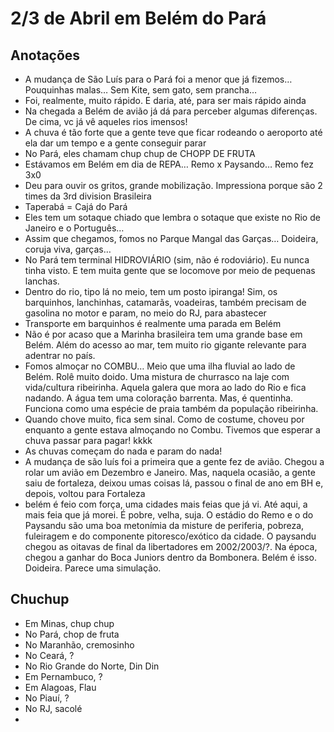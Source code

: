 * 2/3 de Abril em Belém do Pará

** Anotações 
   + A mudança de São Luís para o Pará foi a menor que já
     fizemos... Pouquinhas malas... Sem Kite, sem gato, sem prancha...
   + Foi, realmente, muito rápido. E daria, até, para ser mais rápido ainda
   + Na chegada a Belém de avião já dá para perceber algumas
     diferenças. De cima, vc já vê aqueles rios imensos!
   + A chuva é tão forte que a gente teve que ficar rodeando o
     aeroporto até ela dar um tempo e a gente conseguir parar
   + No Pará, eles chamam chup chup de CHOPP DE FRUTA
   + Estávamos em Belém em dia de REPA... Remo x Paysando... Remo fez
     3x0
   + Deu para ouvir os gritos, grande mobilização. Impressiona porque
     são 2 times da 3rd division Brasileira
   + Taperabá  = Cajá do Pará
   + Eles tem um sotaque chiado que lembra o sotaque que existe no Rio
     de Janeiro e o Português...
   + Assim que chegamos, fomos no Parque Mangal das
     Garças... Doideira, coruja viva, garças...
   + No Pará tem terminal HIDROVIÁRIO (sim, não é rodoviário). Eu
     nunca tinha visto. E tem muita gente que se locomove por meio de
     pequenas lanchas.
   + Dentro do rio, tipo lá no meio, tem um posto ipiranga! Sim, os
     barquinhos, lanchinhas, catamarãs, voadeiras, também precisam de
     gasolina no motor e param, no meio do RJ, para abastecer
   + Transporte em barquinhos é realmente uma parada em Belém
   + Não é por acaso que a Marinha brasileira tem uma grande base em
     Belém. Além do acesso ao mar, tem muito rio gigante relevante
     para adentrar no país.
   + Fomos almoçar no COMBU... Meio que uma ilha fluvial ao lado de
     Belém. Rolê muito doido. Uma mistura de churrasco na laje com
     vida/cultura ribeirinha. Aquela galera que mora ao lado do Rio e
     fica nadando. A água tem uma coloração barrenta. Mas, é
     quentinha. Funciona como uma espécie de praia também da população
     ribeirinha.
   + Quando chove muito, fica sem sinal. Como de costume, choveu por
     enquanto a gente estava almoçando no Combu. Tivemos que esperar a
     chuva passar para pagar! kkkk
   + As chuvas começam do nada e param do nada!
   + A mudança de são luís foi a primeira que a gente fez de
     avião. Chegou a rolar um avião em Dezembro e Janeiro. Mas,
     naquela ocasião, a gente saiu de fortaleza, deixou umas coisas
     lá, passou o final de ano em BH e, depois, voltou para Fortaleza
   + belém é feio com força, uma cidades mais feias que já vi. Até
     aqui, a mais feia que já morei. É pobre, velha, suja. O estádio
     do Remo e o do Paysandu são uma boa metonímia da misture de
     periferia, pobreza, fuleiragem e do componente pitoresco/exótico
     da cidade. O paysandu chegou as oitavas de final da libertadores
     em 2002/2003/?. Na época, chegou a ganhar do Boca Juniors dentro
     da Bombonera. Belém é isso. Doideira. Parece uma simulação.
   
    

** Chuchup
   + Em Minas, chup chup
   + No Pará, chop de fruta
   + No Maranhão, cremosinho
   + No Ceará, ?
   + No Rio Grande do Norte, Din Din
   + Em Pernambuco, ?
   + Em Alagoas, Flau
   + No Piauí, ?
   + No RJ, sacolé
   + 


